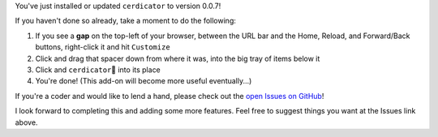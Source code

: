 You've just installed or updated ``cerdicator`` to version 0.0.7!

If you haven't done so already, take a moment to do the following:

1. If you see a **gap** on the top-left of your browser, between the URL bar and the Home, Reload, and Forward/Back buttons, right-click it and hit ``Customize``
2. Click and drag that spacer down from where it was, into the big tray of items below it
3. Click and ``cerdicator``\ 🧿 into its place
4. You're done! (This add-on will become more useful eventually...)

If you're a coder and would like to lend a hand, please check out the `open Issues on GitHub <https://github.com/JamesTheAwesomeDude/cerdicator/issues>`_!

I look forward to completing this and adding some more features. Feel free to suggest things you want at the Issues link above.
